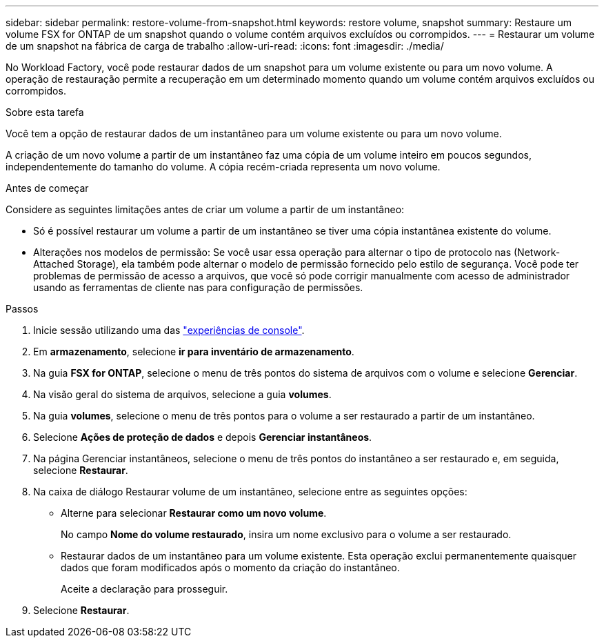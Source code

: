 ---
sidebar: sidebar 
permalink: restore-volume-from-snapshot.html 
keywords: restore volume, snapshot 
summary: Restaure um volume FSX for ONTAP de um snapshot quando o volume contém arquivos excluídos ou corrompidos. 
---
= Restaurar um volume de um snapshot na fábrica de carga de trabalho
:allow-uri-read: 
:icons: font
:imagesdir: ./media/


[role="lead"]
No Workload Factory, você pode restaurar dados de um snapshot para um volume existente ou para um novo volume.  A operação de restauração permite a recuperação em um determinado momento quando um volume contém arquivos excluídos ou corrompidos.

.Sobre esta tarefa
Você tem a opção de restaurar dados de um instantâneo para um volume existente ou para um novo volume.

A criação de um novo volume a partir de um instantâneo faz uma cópia de um volume inteiro em poucos segundos, independentemente do tamanho do volume.  A cópia recém-criada representa um novo volume.

.Antes de começar
Considere as seguintes limitações antes de criar um volume a partir de um instantâneo:

* Só é possível restaurar um volume a partir de um instantâneo se tiver uma cópia instantânea existente do volume.
* Alterações nos modelos de permissão: Se você usar essa operação para alternar o tipo de protocolo nas (Network-Attached Storage), ela também pode alternar o modelo de permissão fornecido pelo estilo de segurança. Você pode ter problemas de permissão de acesso a arquivos, que você só pode corrigir manualmente com acesso de administrador usando as ferramentas de cliente nas para configuração de permissões.


.Passos
. Inicie sessão utilizando uma das link:https://docs.netapp.com/us-en/workload-setup-admin/console-experiences.html["experiências de console"^].
. Em *armazenamento*, selecione *ir para inventário de armazenamento*.
. Na guia *FSX for ONTAP*, selecione o menu de três pontos do sistema de arquivos com o volume e selecione *Gerenciar*.
. Na visão geral do sistema de arquivos, selecione a guia *volumes*.
. Na guia *volumes*, selecione o menu de três pontos para o volume a ser restaurado a partir de um instantâneo.
. Selecione *Ações de proteção de dados* e depois *Gerenciar instantâneos*.
. Na página Gerenciar instantâneos, selecione o menu de três pontos do instantâneo a ser restaurado e, em seguida, selecione *Restaurar*.
. Na caixa de diálogo Restaurar volume de um instantâneo, selecione entre as seguintes opções:
+
** Alterne para selecionar *Restaurar como um novo volume*.
+
No campo *Nome do volume restaurado*, insira um nome exclusivo para o volume a ser restaurado.

** Restaurar dados de um instantâneo para um volume existente.  Esta operação exclui permanentemente quaisquer dados que foram modificados após o momento da criação do instantâneo.
+
Aceite a declaração para prosseguir.



. Selecione *Restaurar*.

